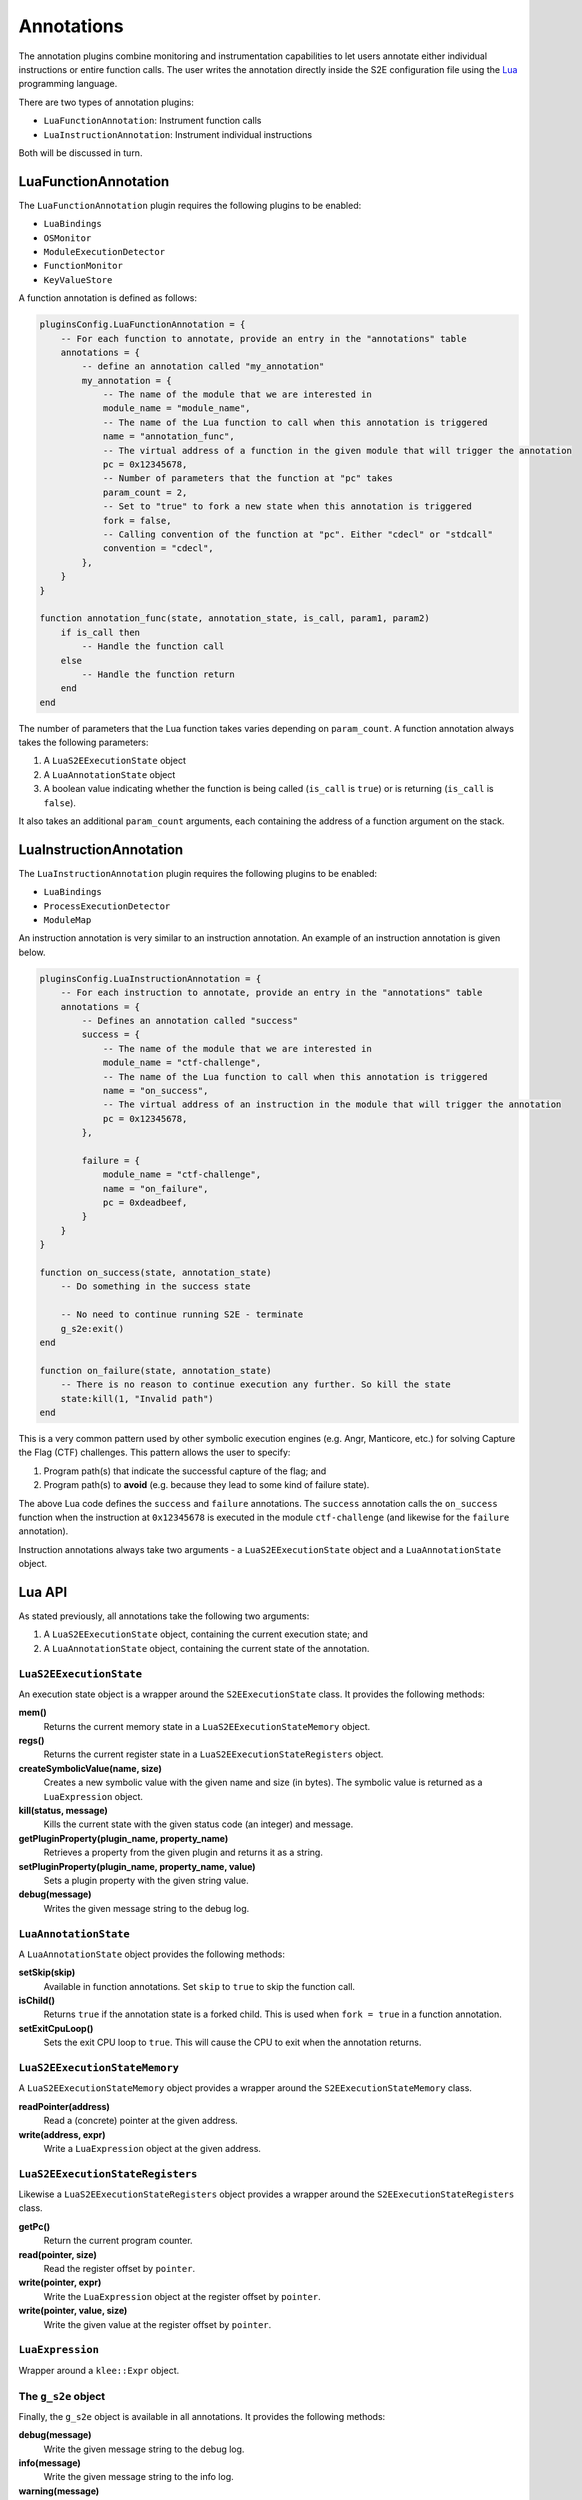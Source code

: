 ===========
Annotations
===========

The annotation plugins combine monitoring and instrumentation capabilities to let users annotate either individual
instructions or entire function calls. The user writes the annotation directly inside the S2E configuration file using
the `Lua <http://lua.org>`_ programming language.

There are two types of annotation plugins:

* ``LuaFunctionAnnotation``: Instrument function calls
* ``LuaInstructionAnnotation``: Instrument individual instructions

Both will be discussed in turn.

LuaFunctionAnnotation
---------------------

The ``LuaFunctionAnnotation`` plugin requires the following plugins to be enabled:

* ``LuaBindings``
* ``OSMonitor``
* ``ModuleExecutionDetector``
* ``FunctionMonitor``
* ``KeyValueStore``

A function annotation is defined as follows:

.. code-block:: lua

    pluginsConfig.LuaFunctionAnnotation = {
        -- For each function to annotate, provide an entry in the "annotations" table
        annotations = {
            -- define an annotation called "my_annotation"
            my_annotation = {
                -- The name of the module that we are interested in
                module_name = "module_name",
                -- The name of the Lua function to call when this annotation is triggered
                name = "annotation_func",
                -- The virtual address of a function in the given module that will trigger the annotation
                pc = 0x12345678,
                -- Number of parameters that the function at "pc" takes
                param_count = 2,
                -- Set to "true" to fork a new state when this annotation is triggered
                fork = false,
                -- Calling convention of the function at "pc". Either "cdecl" or "stdcall"
                convention = "cdecl",
            },
        }
    }

    function annotation_func(state, annotation_state, is_call, param1, param2)
        if is_call then
            -- Handle the function call
        else
            -- Handle the function return
        end
    end

The number of parameters that the Lua function takes varies depending on ``param_count``. A function annotation always
takes the following parameters:

1. A ``LuaS2EExecutionState`` object
2. A ``LuaAnnotationState`` object
3. A boolean value indicating whether the function is being called (``is_call`` is ``true``) or is returning
   (``is_call`` is ``false``).

It also takes an additional ``param_count`` arguments, each containing the address of a function argument on the stack.

LuaInstructionAnnotation
------------------------

The ``LuaInstructionAnnotation`` plugin requires the following plugins to be enabled:

* ``LuaBindings``
* ``ProcessExecutionDetector``
* ``ModuleMap``

An instruction annotation is very similar to an instruction annotation. An example of an instruction annotation is
given below.

.. code-block:: lua

    pluginsConfig.LuaInstructionAnnotation = {
        -- For each instruction to annotate, provide an entry in the "annotations" table
        annotations = {
            -- Defines an annotation called "success"
            success = {
                -- The name of the module that we are interested in
                module_name = "ctf-challenge",
                -- The name of the Lua function to call when this annotation is triggered
                name = "on_success",
                -- The virtual address of an instruction in the module that will trigger the annotation
                pc = 0x12345678,
            },

            failure = {
                module_name = "ctf-challenge",
                name = "on_failure",
                pc = 0xdeadbeef,
            }
        }
    }

    function on_success(state, annotation_state)
        -- Do something in the success state

        -- No need to continue running S2E - terminate
        g_s2e:exit()
    end

    function on_failure(state, annotation_state)
        -- There is no reason to continue execution any further. So kill the state
        state:kill(1, "Invalid path")
    end

This is a very common pattern used by other symbolic execution engines (e.g. Angr, Manticore, etc.) for solving Capture
the Flag (CTF) challenges. This pattern allows the user to specify:

1. Program path(s) that indicate the successful capture of the flag; and
2. Program path(s) to **avoid** (e.g. because they lead to some kind of failure state).

The above Lua code defines the ``success`` and ``failure`` annotations. The ``success`` annotation calls the
``on_success`` function when the instruction at ``0x12345678`` is executed in the module ``ctf-challenge`` (and
likewise for the ``failure`` annotation).

Instruction annotations always take two arguments - a ``LuaS2EExecutionState`` object and a ``LuaAnnotationState``
object.

Lua API
-------

As stated previously, all annotations take the following two arguments:

1. A ``LuaS2EExecutionState`` object, containing the current execution state; and
2. A ``LuaAnnotationState`` object, containing the current state of the annotation.

``LuaS2EExecutionState``
~~~~~~~~~~~~~~~~~~~~~~~~

An execution state object is a wrapper around the ``S2EExecutionState`` class. It provides the following methods:

**mem()**
    Returns the current memory state in a ``LuaS2EExecutionStateMemory`` object.

**regs()**
    Returns the current register state in a ``LuaS2EExecutionStateRegisters`` object.

**createSymbolicValue(name, size)**
    Creates a new symbolic value with the given name and size (in bytes). The symbolic value is returned as a
    ``LuaExpression`` object.

**kill(status, message)**
    Kills the current state with the given status code (an integer) and message.

**getPluginProperty(plugin_name, property_name)**
    Retrieves a property from the given plugin and returns it as a string.

**setPluginProperty(plugin_name, property_name, value)**
    Sets a plugin property with the given string value.

**debug(message)**
    Writes the given message string to the debug log.

``LuaAnnotationState``
~~~~~~~~~~~~~~~~~~~~~~

A ``LuaAnnotationState`` object provides the following methods:

**setSkip(skip)**
    Available in function annotations. Set ``skip`` to ``true`` to skip the function call.

**isChild()**
    Returns ``true`` if the annotation state is a forked child. This is used when ``fork = true`` in a function
    annotation.

**setExitCpuLoop()**
    Sets the exit CPU loop to ``true``. This will cause the CPU to exit when the annotation returns.

``LuaS2EExecutionStateMemory``
~~~~~~~~~~~~~~~~~~~~~~~~~~~~~~

A ``LuaS2EExecutionStateMemory`` object provides a wrapper around the ``S2EExecutionStateMemory`` class.

**readPointer(address)**
    Read a (concrete) pointer at the given address.

**write(address, expr)**
    Write a ``LuaExpression`` object at the given address.

``LuaS2EExecutionStateRegisters``
~~~~~~~~~~~~~~~~~~~~~~~~~~~~~~~~~

Likewise a ``LuaS2EExecutionStateRegisters`` object provides a wrapper around the ``S2EExecutionStateRegisters`` class.

**getPc()**
    Return the current program counter.

**read(pointer, size)**
    Read the register offset by ``pointer``.

**write(pointer, expr)**
    Write the ``LuaExpression`` object at the register offset by ``pointer``.

**write(pointer, value, size)**
    Write the given value at the register offset by ``pointer``.

``LuaExpression``
~~~~~~~~~~~~~~~~~

Wrapper around a ``klee::Expr`` object.

The ``g_s2e`` object
~~~~~~~~~~~~~~~~~~~~

Finally, the ``g_s2e`` object is available in all annotations. It provides the following methods:

**debug(message)**
    Write the given message string to the debug log.

**info(message)**
    Write the given message string to the info log.

**warning(message)**
    Write the given message string to the warning log.

**exit(return_code)**
    Exit S2E with the given return code.
